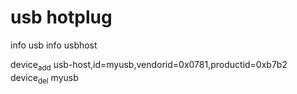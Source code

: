 * usb hotplug

info usb
info usbhost

device_add usb-host,id=myusb,vendorid=0x0781,productid=0xb7b2
device_del myusb

